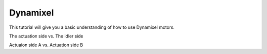 Dynamixel
=========

This tutorial will give you a basic understanding of how to use Dynamixel motors.

The actuation side vs. The idler side

Actuaion side A vs. Actuation side B